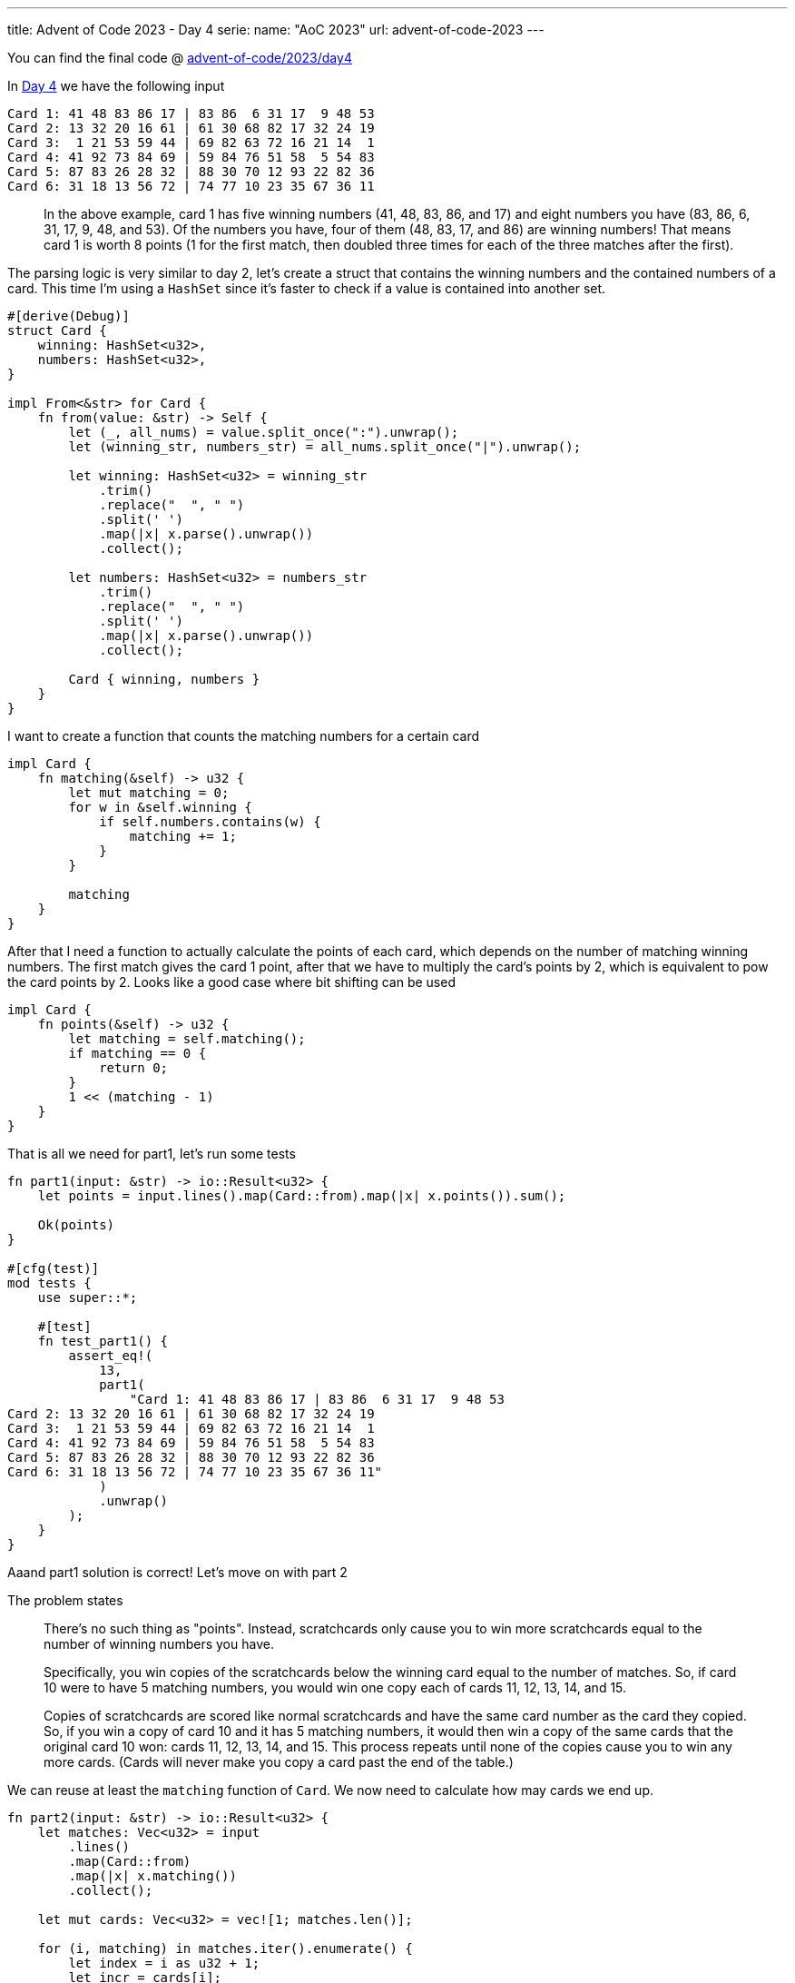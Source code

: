 ---
title: Advent of Code 2023 - Day 4
serie:
  name: "AoC 2023"
  url: advent-of-code-2023
---

You can find the final code @ https://github.com/mattrighetti/advent-of-code/tree/master/2023/day4[advent-of-code/2023/day4]

In https://adventofcode.com/2023/day/4[Day 4] we have the following input

```input
Card 1: 41 48 83 86 17 | 83 86  6 31 17  9 48 53
Card 2: 13 32 20 16 61 | 61 30 68 82 17 32 24 19
Card 3:  1 21 53 59 44 | 69 82 63 72 16 21 14  1
Card 4: 41 92 73 84 69 | 59 84 76 51 58  5 54 83
Card 5: 87 83 26 28 32 | 88 30 70 12 93 22 82 36
Card 6: 31 18 13 56 72 | 74 77 10 23 35 67 36 11
```

[quote]
--
In the above example, card 1 has five winning numbers (41, 48, 83, 86, and 17)
and eight numbers you have (83, 86, 6, 31, 17, 9, 48, and 53). Of the
numbers you have, four of them (48, 83, 17, and 86) are winning numbers!
That means card 1 is worth 8 points (1 for the first match, then doubled
three times for each of the three matches after the first).
--

The parsing logic is very similar to day 2, let's create a struct that contains
the winning numbers and the contained numbers of a card. This time I'm using a
`HashSet` since it's faster to check if a value is contained into another set.

```rust
#[derive(Debug)]
struct Card {
    winning: HashSet<u32>,
    numbers: HashSet<u32>,
}

impl From<&str> for Card {
    fn from(value: &str) -> Self {
        let (_, all_nums) = value.split_once(":").unwrap();
        let (winning_str, numbers_str) = all_nums.split_once("|").unwrap();

        let winning: HashSet<u32> = winning_str
            .trim()
            .replace("  ", " ")
            .split(' ')
            .map(|x| x.parse().unwrap())
            .collect();

        let numbers: HashSet<u32> = numbers_str
            .trim()
            .replace("  ", " ")
            .split(' ')
            .map(|x| x.parse().unwrap())
            .collect();

        Card { winning, numbers }
    }
}
```

I want to create a function that counts the matching numbers for a certain card

```rust
impl Card {
    fn matching(&self) -> u32 {
        let mut matching = 0;
        for w in &self.winning {
            if self.numbers.contains(w) {
                matching += 1;
            }
        }

        matching
    }
}
```

After that I need a function to actually calculate the points of each card,
which depends on the number of matching winning numbers. The first match
gives the card 1 point, after that we have to multiply the card's points
by 2, which is equivalent to pow the card points by 2. Looks like a good
case where bit shifting can be used

```rust
impl Card {
    fn points(&self) -> u32 {
        let matching = self.matching();
        if matching == 0 {
            return 0;
        }
        1 << (matching - 1)
    }
}
```

That is all we need for part1, let's run some tests

```rust
fn part1(input: &str) -> io::Result<u32> {
    let points = input.lines().map(Card::from).map(|x| x.points()).sum();

    Ok(points)
}

#[cfg(test)]
mod tests {
    use super::*;

    #[test]
    fn test_part1() {
        assert_eq!(
            13,
            part1(
                "Card 1: 41 48 83 86 17 | 83 86  6 31 17  9 48 53
Card 2: 13 32 20 16 61 | 61 30 68 82 17 32 24 19
Card 3:  1 21 53 59 44 | 69 82 63 72 16 21 14  1
Card 4: 41 92 73 84 69 | 59 84 76 51 58  5 54 83
Card 5: 87 83 26 28 32 | 88 30 70 12 93 22 82 36
Card 6: 31 18 13 56 72 | 74 77 10 23 35 67 36 11"
            )
            .unwrap()
        );
    }
}
```

Aaand part1 solution is correct! Let's move on with part 2

The problem states
[quote]
--
There's no such thing as "points". Instead, scratchcards only cause you to win
more scratchcards equal to the number of winning numbers you have.

Specifically, you win copies of the scratchcards below the winning card equal to
the number of matches. So, if card 10 were to have 5 matching numbers, you would
win one copy each of cards 11, 12, 13, 14, and 15.

Copies of scratchcards are scored like normal scratchcards and have the same
card number as the card they copied. So, if you win a copy of card 10 and it has
5 matching numbers, it would then win a copy of the same cards that the original
card 10 won: cards 11, 12, 13, 14, and 15. This process repeats until none of
the copies cause you to win any more cards. (Cards will never make you copy a
card past the end of the table.)
--

We can reuse at least the `matching` function of `Card`. We now need to calculate
how may cards we end up.

```rust
fn part2(input: &str) -> io::Result<u32> {
    let matches: Vec<u32> = input
        .lines()
        .map(Card::from)
        .map(|x| x.matching())
        .collect();

    let mut cards: Vec<u32> = vec![1; matches.len()];

    for (i, matching) in matches.iter().enumerate() {
        let index = i as u32 + 1;
        let incr = cards[i];

        // increment the number of cards that are in the window
        // (i+1) until ((i+1) + matching) by the number of cards
        // at position i
        for l in index..index + matching {
            if let Some(v) = cards.get_mut(l as usize) {
                *v += incr;
            }
        }
    }

    Ok(cards.into_iter().sum())
}
```

I am using a vector that keeps track of how many cards I have in my deck, i.e if
cards[10] = 5 I have 5 Card 11, the index mismatch is not important in this case
since we need to sum all the number of cards that we have in the deck at the
end.

Note that I am using `cards.get_mut` because I can only add cards that are
actually present in the deck. So, if the last card in the deck is Card 6 and
Card 6 has 2 matching values I cannot add Card 7 and Card 8, because they're not
present in the deck, in that case `cards.get_mut` will return `None` and no
operation is going to be performed.

```rust
#[cfg(test)]
mod tests {
    use super::*;

    #[test]
    fn test_part2() {
        assert_eq!(
            30,
            part2(
                "Card 1: 41 48 83 86 17 | 83 86  6 31 17  9 48 53
Card 2: 13 32 20 16 61 | 61 30 68 82 17 32 24 19
Card 3:  1 21 53 59 44 | 69 82 63 72 16 21 14  1
Card 4: 41 92 73 84 69 | 59 84 76 51 58  5 54 83
Card 5: 87 83 26 28 32 | 88 30 70 12 93 22 82 36
Card 6: 31 18 13 56 72 | 74 77 10 23 35 67 36 11"
            )
            .unwrap()
        );
    }
}
```

Test passes and the solution is correct!
